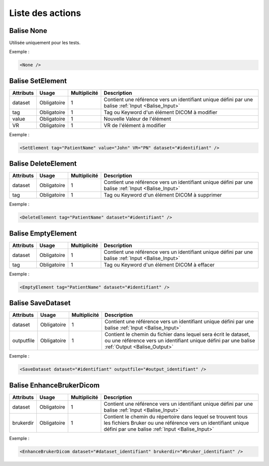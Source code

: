 Liste des actions
=================

.. _Balise_None:

Balise None
^^^^^^^^^^^

Utilisée uniquement pour les tests.

Exemple :

.. code-block:: xml

    <None />

.. _Balise_SetElement:

Balise SetElement
^^^^^^^^^^^^^^^^^

+---------------+---------------+--------------+--------------------------------------------------------------+
| Attributs     | Usage         | Multiplicité | Description                                                  |
+===============+===============+==============+==============================================================+
| dataset       | Obligatoire   |       1      | Contient une référence vers un identifiant unique défini par |
|               |               |              | une balise :ref:`Input <Balise_Input>`                       |
+---------------+---------------+--------------+--------------------------------------------------------------+
| tag           | Obligatoire   |       1      | Tag ou Keyword d'un élément DICOM à modifier                 |
+---------------+---------------+--------------+--------------------------------------------------------------+
| value         | Obligatoire   |       1      | Nouvelle Valeur de l'élément                                 |
+---------------+---------------+--------------+--------------------------------------------------------------+
| VR            | Obligatoire   |       1      | VR de l'élément à modifier                                   |
+---------------+---------------+--------------+--------------------------------------------------------------+

Exemple :

.. code-block:: xml

    <SetElement tag="PatientName" value="John" VR="PN" dataset="#identifiant" />

.. _Balise_DeleteElement:

Balise DeleteElement
^^^^^^^^^^^^^^^^^^^^

+---------------+---------------+--------------+--------------------------------------------------------------+
| Attributs     | Usage         | Multiplicité | Description                                                  |
+===============+===============+==============+==============================================================+
| dataset       | Obligatoire   |       1      | Contient une référence vers un identifiant unique défini par |
|               |               |              | une balise :ref:`Input <Balise_Input>`                       |
+---------------+---------------+--------------+--------------------------------------------------------------+
| tag           | Obligatoire   |       1      | Tag ou Keyword d'un élément DICOM à supprimer                |
+---------------+---------------+--------------+--------------------------------------------------------------+

Exemple :

.. code-block:: xml

    <DeleteElement tag="PatientName" dataset="#identifiant" />

.. _Balise_EmptyElement:

Balise EmptyElement
^^^^^^^^^^^^^^^^^^^

+---------------+---------------+--------------+--------------------------------------------------------------+
| Attributs     | Usage         | Multiplicité | Description                                                  |
+===============+===============+==============+==============================================================+
| dataset       | Obligatoire   |       1      | Contient une référence vers un identifiant unique défini par |
|               |               |              | une balise :ref:`Input <Balise_Input>`                       |
+---------------+---------------+--------------+--------------------------------------------------------------+
| tag           | Obligatoire   |       1      | Tag ou Keyword d'un élément DICOM à effacer                  |
+---------------+---------------+--------------+--------------------------------------------------------------+

Exemple :

.. code-block:: xml

    <EmptyElement tag="PatientName" dataset="#identifiant" />

.. _Balise_SaveDataset:

Balise SaveDataset
^^^^^^^^^^^^^^^^^^

+---------------+---------------+--------------+--------------------------------------------------------------+
| Attributs     | Usage         | Multiplicité | Description                                                  |
+===============+===============+==============+==============================================================+
| dataset       | Obligatoire   |       1      | Contient une référence vers un identifiant unique défini par |
|               |               |              | une balise :ref:`Input <Balise_Input>`                       |
+---------------+---------------+--------------+--------------------------------------------------------------+
| outputfile    | Obligatoire   |       1      | Contient le chemin du fichier dans lequel sera écrit le      |
|               |               |              | dataset, ou une référence vers un identifiant unique défini  |
|               |               |              | par une balise :ref:`Output <Balise_Output>`                 |
+---------------+---------------+--------------+--------------------------------------------------------------+

Exemple :

.. code-block:: xml

    <SaveDataset dataset="#identifiant" outputfile="#output_identifiant" />

.. _Balise_EnhanceBrukerDicom:

Balise EnhanceBrukerDicom
^^^^^^^^^^^^^^^^^^^^^^^^^

+---------------+---------------+--------------+---------------------------------------------------------------+
| Attributs     | Usage         | Multiplicité | Description                                                   |
+===============+===============+==============+===============================================================+
| dataset       | Obligatoire   |       1      | Contient une référence vers un identifiant unique défini par  |
|               |               |              | une balise :ref:`Input <Balise_Input>`                        |
+---------------+---------------+--------------+---------------------------------------------------------------+
| brukerdir     | Obligatoire   |       1      | Contient le chemin du répertoire dans lequel se trouvent      |
|               |               |              | tous les fichiers Bruker ou une référence vers un identifiant |
|               |               |              | unique défini par une balise :ref:`Input <Balise_Input>`      |
+---------------+---------------+--------------+---------------------------------------------------------------+

Exemple :

.. code-block:: xml

    <EnhanceBrukerDicom dataset="#dataset_identifiant" brukerdir="#bruker_identifiant" />
